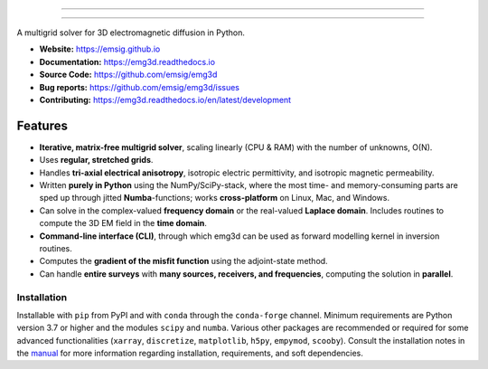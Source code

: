 .. image:: https://raw.githubusercontent.com/emsig/emg3d-logo/master/logo-emg3d-transp-web250px.png
   :target: https://emsig.github.io
   :alt: emg3d logo
   
----

.. image:: https://zenodo.org/badge/DOI/10.5281/zenodo.3229006.svg
   :target: https://doi.org/10.5281/zenodo.3229006
   :alt: Zenodo DOI
.. image:: https://img.shields.io/badge/Slack-simpeg-4A154B.svg?logo=slack
    :target: http://slack.simpeg.xyz
.. image:: https://readthedocs.org/projects/emg3d/badge/?version=latest
   :target: https://emg3d.readthedocs.io/en/latest
   :alt: Documentation Status
.. image:: https://github.com/emsig/emg3d/workflows/pytest/badge.svg?branch=master
   :target: https://github.com/emsig/emg3d/actions
   :alt: GitHub Actions

====

.. sphinx-inclusion-marker


A multigrid solver for 3D electromagnetic diffusion in Python.

- **Website:** https://emsig.github.io
- **Documentation:** https://emg3d.readthedocs.io
- **Source Code:** https://github.com/emsig/emg3d
- **Bug reports:** https://github.com/emsig/emg3d/issues
- **Contributing:** https://emg3d.readthedocs.io/en/latest/development


Features
--------

- **Iterative, matrix-free multigrid solver**, scaling linearly (CPU & RAM)
  with the number of unknowns, O(N).
- Uses **regular, stretched grids**.
- Handles **tri-axial electrical anisotropy**, isotropic electric permittivity,
  and isotropic magnetic permeability.
- Written **purely in Python** using the NumPy/SciPy-stack, where the most time-
  and memory-consuming parts are sped up through jitted **Numba**-functions;
  works **cross-platform** on Linux, Mac, and Windows.
- Can solve in the complex-valued **frequency domain** or the real-valued
  **Laplace domain**. Includes routines to compute the 3D EM field in the
  **time domain**.
- **Command-line interface (CLI)**, through which emg3d can be used as forward
  modelling kernel in inversion routines.
- Computes the **gradient of the misfit function** using the adjoint-state
  method.
- Can handle **entire surveys** with **many sources, receivers, and
  frequencies**, computing the solution in **parallel**.


Installation
============

Installable with ``pip`` from PyPI and with ``conda`` through the
``conda-forge`` channel. Minimum requirements are Python version 3.7 or higher
and the modules ``scipy`` and ``numba``. Various other packages are recommended
or required for some advanced functionalities (``xarray``, ``discretize``,
``matplotlib``, ``h5py``, ``empymod``, ``scooby``). Consult the installation
notes in the `manual
<https://emg3d.readthedocs.io/en/stable/user_guide/installation.html>`_ for
more information regarding installation, requirements, and soft dependencies.
